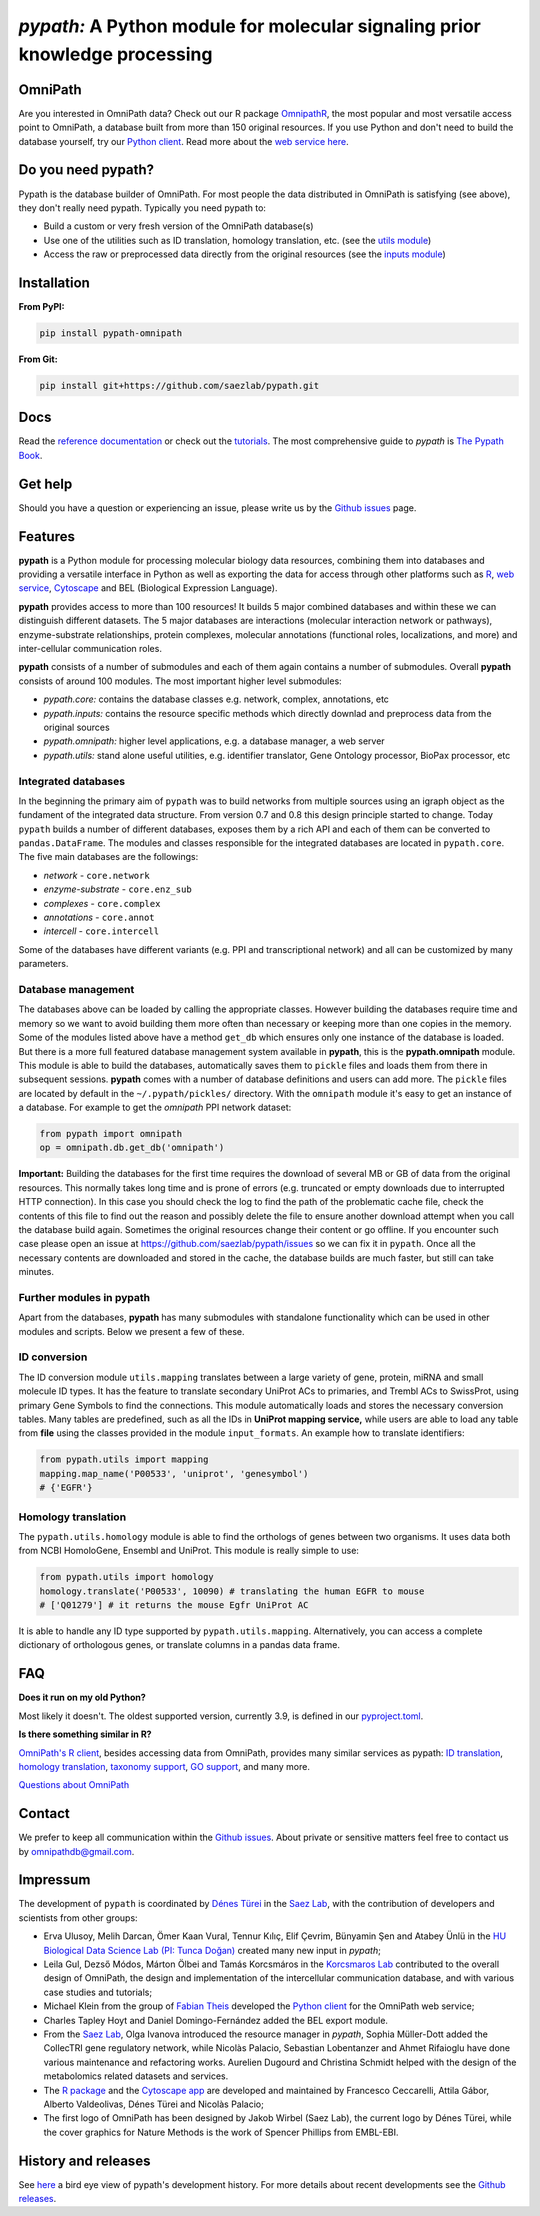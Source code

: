 ============================================================================
*pypath:* A Python module for molecular signaling prior knowledge processing
============================================================================

|Demo|

OmniPath
========

Are you interested in OmniPath data? Check out our R package OmnipathR_,
the most popular and most versatile access point to OmniPath, a database
built from more than 150 original resources. If you use Python and don't
need to build the database yourself, try our `Python client`_. Read more
about the `web service here`_.

.. _OmnipathR: https://r.omnipathdb.org
.. _`Python client`: https://github.com/saezlab/omnipath
.. _`web service here`: https://pypath.omnipathdb.org/webservice.html

Do you need pypath?
===================

Pypath is the database builder of OmniPath. For most people the data
distributed in OmniPath is satisfying (see above), they don't really need
pypath. Typically you need pypath to:

* Build a custom or very fresh version of the OmniPath database(s)
* Use one of the utilities such as ID translation, homology translation, etc.
  (see the `utils module`_)
* Access the raw or preprocessed data directly from the original resources
  (see the `inputs module`_)

.. _`utils module`: https://github.com/saezlab/pypath/tree/master/pypath/utils
.. _`inputs module`: https://github.com/saezlab/pypath/tree/master/pypath/inputs

Installation
============

**From PyPI:**

.. code:: bash

    pip install pypath-omnipath

**From Git:**

.. code:: bash

    pip install git+https://github.com/saezlab/pypath.git

Docs
====

Read the `reference documentation`_ or check out the tutorials_. The most
comprehensive guide to *pypath* is `The Pypath Book`_.

.. _`reference documentation`: https://pypath.omnipathdb.org/
.. _tutorials: https://workflows.omnipathdb.org/
.. _`The Pypath Book`: https://pypath.omnipathdb.org/notebooks/manual.html

Get help
========

Should you have a question or experiencing an issue, please write us by
the `Github issues`_ page.

Features
========

**pypath** is a Python module for processing molecular biology data resources,
combining them into databases and providing a versatile interface in Python
as well as exporting the data for access through other platforms such as
R_, `web service`_, Cytoscape_ and BEL (Biological Expression Language).

.. _R: https://r.omnipathdb.org/
.. _`web service`: https://omnipathdb.org/
.. _Cytoscape: https://apps.cytoscape.org/apps/omnipath

**pypath** provides access to more than 100 resources! It builds 5 major
combined databases and within these we can distinguish different datasets.
The 5 major databases are interactions (molecular interaction network or
pathways), enzyme-substrate relationships, protein complexes, molecular
annotations (functional roles, localizations, and more) and inter-cellular
communication roles.

**pypath** consists of a number of submodules and each of them again contains
a number of submodules. Overall **pypath** consists of around 100 modules.
The most important higher level submodules:

* *pypath.core:* contains the database classes e.g. network, complex,
  annotations, etc
* *pypath.inputs:* contains the resource specific methods which directly
  downlad and preprocess data from the original sources
* *pypath.omnipath:* higher level applications, e.g. a database manager, a
  web server
* *pypath.utils:* stand alone useful utilities, e.g. identifier translator,
  Gene Ontology processor, BioPax processor, etc

Integrated databases
--------------------

In the beginning the primary aim of ``pypath`` was to build networks from
multiple sources using an igraph object as the fundament of the integrated
data structure. From version 0.7 and 0.8 this design principle started to
change. Today ``pypath`` builds a number of different databases, exposes them
by a rich API and each of them can be converted to ``pandas.DataFrame``.
The modules and classes responsible for the integrated databases are located
in ``pypath.core``. The five main databases are the followings:

* *network* - ``core.network``
* *enzyme-substrate* - ``core.enz_sub``
* *complexes* - ``core.complex``
* *annotations* - ``core.annot``
* *intercell* - ``core.intercell``

Some of the databases have different variants (e.g. PPI and transcriptional
network) and all can be customized by many parameters.

Database management
-------------------

The databases above can be loaded by calling the appropriate classes.
However building the databases require time and memory so we want to avoid
building them more often than necessary or keeping more than one copies
in the memory. Some of the modules listed above have a method ``get_db``
which ensures only one instance of the database is loaded. But there is a
more full featured database management system available in **pypath**,
this is the **pypath.omnipath** module. This module is able to build the
databases, automatically saves them to ``pickle`` files and loads them from
there in subsequent sessions. **pypath** comes with a number of database
definitions and users can add more. The ``pickle`` files are located by
default in the ``~/.pypath/pickles/`` directory. With the ``omnipath``
module it's easy to get an instance of a database. For example to get the
`omnipath` PPI network dataset:

.. code:: python

    from pypath import omnipath
    op = omnipath.db.get_db('omnipath')

**Important:** Building the databases for the first time requires the
download of several MB or GB of data from the original resources. This
normally takes long time and is prone of errors (e.g. truncated or empty
downloads due to interrupted HTTP connection). In this case you should check
the log to find the path of the problematic cache file, check the contents
of this file to find out the reason and possibly delete the file to ensure
another download attempt when you call the database build again. Sometimes
the original resources change their content or go offline. If you encounter
such case please open an issue at https://github.com/saezlab/pypath/issues
so we can fix it in ``pypath``. Once all the necessary contents are
downloaded and stored in the cache, the database builds are much faster,
but still can take minutes.

Further modules in pypath
-------------------------

Apart from the databases, **pypath** has many submodules with standalone
functionality which can be used in other modules and scripts. Below we
present a few of these.

ID conversion
-------------

The ID conversion module ``utils.mapping`` translates between a large variety
of gene, protein, miRNA and small molecule ID types. It has the feature to
translate secondary UniProt ACs to primaries, and Trembl ACs to SwissProt,
using primary Gene Symbols to find the connections. This module automatically
loads and stores the necessary conversion tables. Many tables
are predefined, such as all the IDs in **UniProt mapping service,** while
users are able to load any table from **file** using the classes provided
in the module ``input_formats``. An example how to translate identifiers:

.. code:: python

    from pypath.utils import mapping
    mapping.map_name('P00533', 'uniprot', 'genesymbol')
    # {'EGFR'}


Homology translation
--------------------

The ``pypath.utils.homology`` module is able to find the orthologs of genes
between two organisms. It uses data both from NCBI HomoloGene, Ensembl and
UniProt. This module is really simple to use:

.. code:: python

    from pypath.utils import homology
    homology.translate('P00533', 10090) # translating the human EGFR to mouse
    # ['Q01279'] # it returns the mouse Egfr UniProt AC

It is able to handle any ID type supported by ``pypath.utils.mapping``.
Alternatively, you can access a complete dictionary of orthologous genes,
or translate columns in a pandas data frame.

FAQ
===

**Does it run on my old Python?**

Most likely it doesn't. The oldest supported version, currently 3.9, is
defined in our `pyproject.toml`_.

.. _`pyproject.toml`: https://github.com/saezlab/pypath/blob/master/pyproject.toml

**Is there something similar in R?**

`OmniPath's R client`_, besides accessing data from OmniPath, provides many
similar services as pypath: `ID translation`_, `homology translation`_,
`taxonomy support`_, `GO support`_, and many more.

.. _`OmniPath's R client`: https://r.omnipathdb.org
.. _`ID translation`: https://r.omnipathdb.org/reference/translate_ids.html
.. _`homology translation`: https://r.omnipathdb.org/reference/homologene_uniprot_orthology.html
.. _`taxonomy support`: https://r.omnipathdb.org/reference/ncbi_taxid.html
.. _`GO support`: https://r.omnipathdb.org/reference/go_annot_download.html

`Questions about OmniPath`_

.. _`Questions about OmniPath`: https://omnipathdb.org/#faq

Contact
=======

We prefer to keep all communication within the `Github issues`_. About private
or sensitive matters feel free to contact us by omnipathdb@gmail.com.

.. _`Github issues`: https://github.com/saezlab/pypath/issues

Impressum
=========

The development of ``pypath`` is coordinated by `Dénes Türei`_ in the
`Saez Lab`_, with the contribution of developers and scientists from
other groups:

* Erva Ulusoy, Melih Darcan, Ömer Kaan Vural, Tennur Kılıç, Elif Çevrim,
  Bünyamin Şen and Atabey Ünlü in the
  `HU Biological Data Science Lab (PI: Tunca Doğan)`_ created many new input
  in `pypath`;
* Leila Gul, Dezső Módos, Márton Ölbei and Tamás Korcsmáros in the
  `Korcsmaros Lab`_ contributed to the overall design of OmniPath, the
  design and implementation of the intercellular communication database,
  and with various case studies and tutorials;
* Michael Klein from the group of `Fabian Theis`_ developed the
  `Python client`_ for the OmniPath web service;
* Charles Tapley Hoyt and Daniel Domingo-Fernández added the BEL export
  module.
* From the `Saez Lab`_, Olga Ivanova introduced the resource manager in
  `pypath`, Sophia Müller-Dott added the CollecTRI gene regulatory network,
  while Nicolàs Palacio, Sebastian Lobentanzer and Ahmet Rifaioglu
  have done various maintenance and refactoring works. Aurelien Dugourd and
  Christina Schmidt helped with the design of the metabolomics related
  datasets and services.
* The `R package`_ and the `Cytoscape app`_ are developed and maintained by
  Francesco Ceccarelli, Attila Gábor, Alberto Valdeolivas, Dénes Türei and
  Nicolàs Palacio;
* The first logo of OmniPath has been designed by Jakob Wirbel (Saez Lab),
  the current logo by Dénes Türei, while the cover graphics for Nature Methods
  is the work of Spencer Phillips from EMBL-EBI.

.. _`Saez Lab`: https://saezlab.org/
.. _`HU Biological Data Science Lab (PI: Tunca Doğan)`: https://yunus.hacettepe.edu.tr/~tuncadogan/
.. _`Dénes Türei`: https://denes.omnipathdb.org/
.. _`R package`: https://r.omnipathdb.org
.. _`Cytoscape app`: https://apps.cytoscape.org/apps/omnipath
.. _`Fabian Theis`: https://www.helmholtz-munich.de/en/icb/research-groups/theis-lab/
.. _`Korcsmaros Lab`: https://korcsmaroslab.org/

History and releases
====================

See here_ a bird eye view of pypath's development history. For more details
about recent developments see the `Github releases`_.

.. _here: https://pypath.omnipathdb.org/releasehistory.html
.. _`Github releases`: https://github.com/saezlab/pypath/releases

.. |Demo| image:: https://raw.githubusercontent.com/saezlab/pypath/master/docs/source/_static/img/pypath-demo.webp
